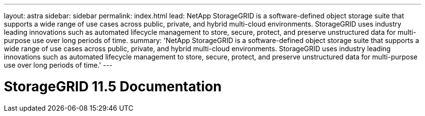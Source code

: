 ---
layout: astra
sidebar: sidebar
permalink: index.html
lead: NetApp StorageGRID is a software-defined object storage suite that supports a wide range of use cases across public, private, and hybrid multi-cloud environments. StorageGRID uses industry leading innovations such as automated lifecycle management to store, secure, protect, and preserve unstructured data for multi-purpose use over long periods of time.
summary: 'NetApp StorageGRID is a software-defined object storage suite that supports a wide range of use cases across public, private, and hybrid multi-cloud environments. StorageGRID uses industry leading innovations such as automated lifecycle management to store, secure, protect, and preserve unstructured data for multi-purpose use over long periods of time.'
---

= StorageGRID 11.5 Documentation
:hardbreaks:
:nofooter:
:icons: font
:linkattrs:
:imagesdir: ./media/
